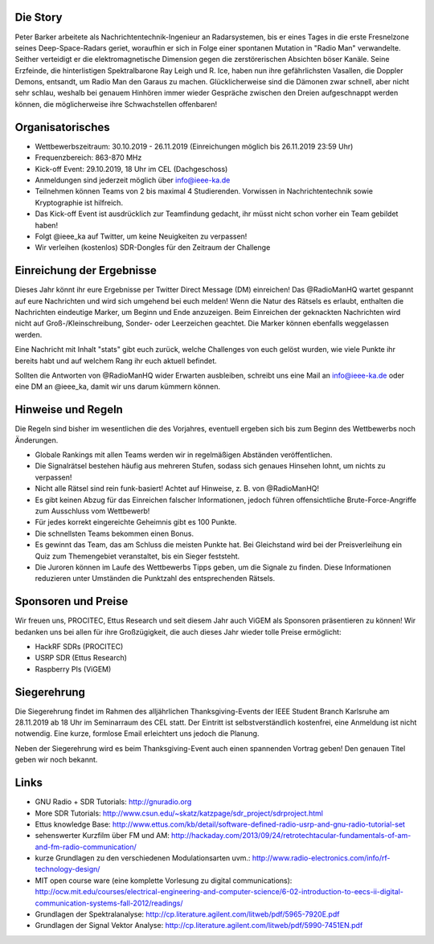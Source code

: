 .. title: Signal Intelligence Challenge 2019
.. slug: sigint-challenge
.. tags: isic

.. image:: /images/2019/plakat_2019_wsponsors.jpg
    :align: center
    :width: 600px


Die Story
------------
Peter Barker arbeitete als Nachrichtentechnik-Ingenieur an Radarsystemen, bis er eines Tages in die erste Fresnelzone seines Deep-Space-Radars geriet, woraufhin er sich in Folge einer spontanen Mutation in "Radio Man" verwandelte. Seither verteidigt er die elektromagnetische Dimension gegen die zerstörerischen Absichten böser Kanäle. Seine Erzfeinde, die hinterlistigen Spektralbarone Ray Leigh und R. Ice, haben nun ihre gefährlichsten Vasallen, die Doppler Demons, entsandt, um Radio Man den Garaus zu machen. Glücklicherweise sind die Dämonen zwar schnell, aber nicht sehr schlau, weshalb bei genauem Hinhören immer wieder Gespräche zwischen den Dreien aufgeschnappt werden können, die möglicherweise ihre Schwachstellen offenbaren!


Organisatorisches
-----------------
- Wettbewerbszeitraum: 30.10.2019 - 26.11.2019 (Einreichungen möglich bis 26.11.2019 23:59 Uhr)
- Frequenzbereich: 863-870 MHz
- Kick-off Event: 29.10.2019, 18 Uhr im CEL (Dachgeschoss)
- Anmeldungen sind jederzeit möglich über info@ieee-ka.de
- Teilnehmen können Teams von 2 bis maximal 4 Studierenden. Vorwissen in Nachrichtentechnik sowie Kryptographie ist hilfreich.
- Das Kick-off Event ist ausdrücklich zur Teamfindung gedacht, ihr müsst nicht schon vorher ein Team gebildet haben!
- Folgt @ieee_ka auf Twitter, um keine Neuigkeiten zu verpassen!
- Wir verleihen (kostenlos) SDR-Dongles für den Zeitraum der Challenge


Einreichung der Ergebnisse
--------------------------
Dieses Jahr könnt ihr eure Ergebnisse per Twitter Direct Message (DM) einreichen! Das @RadioManHQ wartet gespannt auf eure Nachrichten und wird sich umgehend bei euch melden! Wenn die Natur des Rätsels es erlaubt, enthalten die Nachrichten eindeutige Marker, um Beginn und Ende anzuzeigen. Beim Einreichen der geknackten Nachrichten wird nicht auf Groß-/Kleinschreibung, Sonder- oder Leerzeichen geachtet. Die Marker können ebenfalls weggelassen werden.

Eine Nachricht mit Inhalt "stats" gibt euch zurück, welche Challenges von euch gelöst wurden, wie viele Punkte ihr bereits habt und auf welchem Rang ihr euch aktuell befindet. 

Sollten die Antworten von @RadioManHQ wider Erwarten ausbleiben, schreibt uns eine Mail an info@ieee-ka.de oder eine DM an @ieee_ka, damit wir uns darum kümmern können.


Hinweise und Regeln
-------------------
Die Regeln sind bisher im wesentlichen die des Vorjahres, eventuell ergeben sich bis zum Beginn des Wettbewerbs noch Änderungen.

- Globale Rankings mit allen Teams werden wir in regelmäßigen Abständen veröffentlichen.
- Die Signalrätsel bestehen häufig aus mehreren Stufen, sodass sich genaues Hinsehen lohnt, um nichts zu verpassen!
- Nicht alle Rätsel sind rein funk-basiert! Achtet auf Hinweise, z. B. von @RadioManHQ!
- Es gibt keinen Abzug für das Einreichen falscher Informationen, jedoch führen offensichtliche Brute-Force-Angriffe zum Ausschluss vom Wettbewerb!
- Für jedes korrekt eingereichte Geheimnis gibt es 100 Punkte.
- Die schnellsten Teams bekommen einen Bonus.
- Es gewinnt das Team, das am Schluss die meisten Punkte hat. Bei Gleichstand wird bei der Preisverleihung ein Quiz zum Themengebiet veranstaltet, bis ein Sieger feststeht.
- Die Juroren können im Laufe des Wettbewerbs Tipps geben, um die Signale zu finden. Diese Informationen reduzieren unter Umständen die Punktzahl des entsprechenden Rätsels.

Sponsoren und Preise
--------------------
Wir freuen uns, PROCITEC, Ettus Research und seit diesem Jahr auch ViGEM als Sponsoren präsentieren zu können! Wir bedanken uns bei allen für ihre Großzügigkeit, die auch dieses Jahr wieder tolle Preise ermöglicht:

- HackRF SDRs (PROCITEC)
- USRP SDR (Ettus Research)
- Raspberry PIs (ViGEM)

Siegerehrung
------------
    
Die Siegerehrung findet im Rahmen des alljährlichen Thanksgiving-Events der IEEE Student Branch Karlsruhe am 28.11.2019 ab 18 Uhr im Seminarraum des CEL statt. Der Eintritt ist selbstverständlich kostenfrei, eine Anmeldung ist nicht notwendig. Eine kurze, formlose Email erleichtert uns jedoch die Planung.

Neben der Siegerehrung wird es beim Thanksgiving-Event auch einen spannenden Vortrag geben! Den genauen Titel geben wir noch bekannt.

Links
-----
- GNU Radio + SDR Tutorials: http://gnuradio.org
- More SDR Tutorials: http://www.csun.edu/~skatz/katzpage/sdr_project/sdrproject.html
- Ettus knowledge Base: http://www.ettus.com/kb/detail/software-defined-radio-usrp-and-gnu-radio-tutorial-set
- sehenswerter Kurzfilm über FM und AM: http://hackaday.com/2013/09/24/retrotechtacular-fundamentals-of-am-and-fm-radio-communication/
- kurze Grundlagen zu den verschiedenen Modulationsarten uvm.: http://www.radio-electronics.com/info/rf-technology-design/
- MIT open course ware (eine komplette Vorlesung zu digital communications): http://ocw.mit.edu/courses/electrical-engineering-and-computer-science/6-02-introduction-to-eecs-ii-digital-communication-systems-fall-2012/readings/
- Grundlagen der Spektralanalyse: http://cp.literature.agilent.com/litweb/pdf/5965-7920E.pdf
- Grundlagen der Signal Vektor Analyse: http://cp.literature.agilent.com/litweb/pdf/5990-7451EN.pdf
